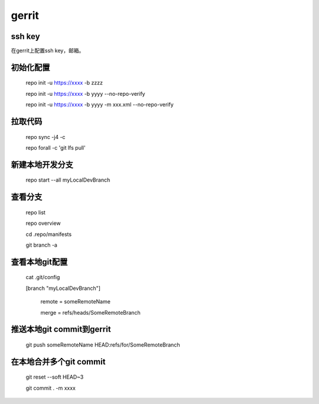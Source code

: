 gerrit
==========

ssh key
-----------

在gerrit上配置ssh key，邮箱。
 
初始化配置
--------------

    repo init -u https://xxxx  -b  zzzz

    repo init -u https://xxxx -b yyyy --no-repo-verify

    repo init -u https://xxxx -b yyyy -m xxx.xml --no-repo-verify
 
拉取代码
---------

    repo sync -j4 -c

    repo forall -c 'git lfs pull'

新建本地开发分支
------------------

    repo start --all myLocalDevBranch

查看分支
----------

    repo list

    repo overview
     
    cd .repo/manifests

    git branch -a
 
查看本地git配置
--------------------
 
    cat .git/config

    [branch "myLocalDevBranch"]

            remote = someRemoteName

            merge = refs/heads/SomeRemoteBranch


推送本地git commit到gerrit
------------------------------
 
    git push someRemoteName HEAD:refs/for/SomeRemoteBranch
 
在本地合并多个git commit
---------------------------

    git reset --soft HEAD~3

    git commit . -m xxxx 
